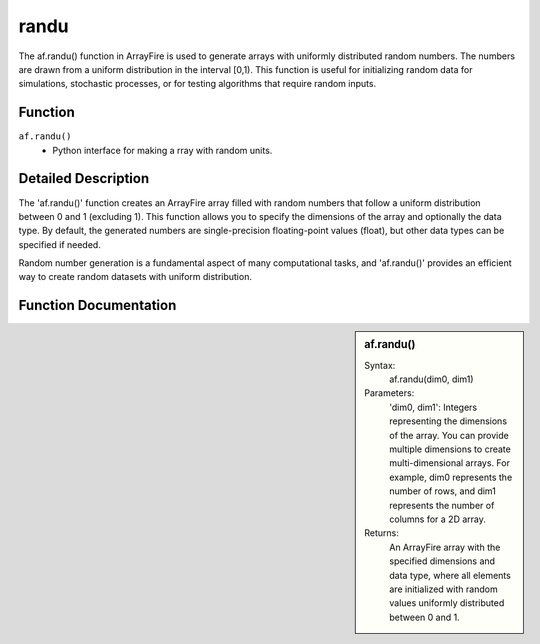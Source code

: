 randu
=====
The af.randu() function in ArrayFire is used to generate arrays with uniformly distributed random numbers. The numbers are drawn from a uniform distribution in the interval 
[0,1). This function is useful for initializing random data for simulations, stochastic processes, or for testing algorithms that require random inputs.

Function
--------
:literal:`af.randu()`
    - Python interface for making a rray with random units.

Detailed Description
--------------------
The 'af.randu()' function creates an ArrayFire array filled with random numbers that follow a uniform distribution between 0 and 1 (excluding 1). This function allows you to specify the dimensions of the array and optionally the data type. By default, the generated numbers are single-precision floating-point values (float), but other data types can be specified if needed.

Random number generation is a fundamental aspect of many computational tasks, and 'af.randu()' provides an efficient way to create random datasets with uniform distribution.

Function Documentation
----------------------
.. sidebar:: af.randu()

    Syntax:
        af.randu(dim0, dim1)
    
    Parameters:
        'dim0, dim1': Integers representing the dimensions of the array. You can provide multiple dimensions to create multi-dimensional arrays. For example, dim0 represents the number of rows, and dim1 represents the number of columns for a 2D array.

    Returns:
        An ArrayFire array with the specified dimensions and data type, where all elements are initialized with random values uniformly distributed between 0 and 1.


